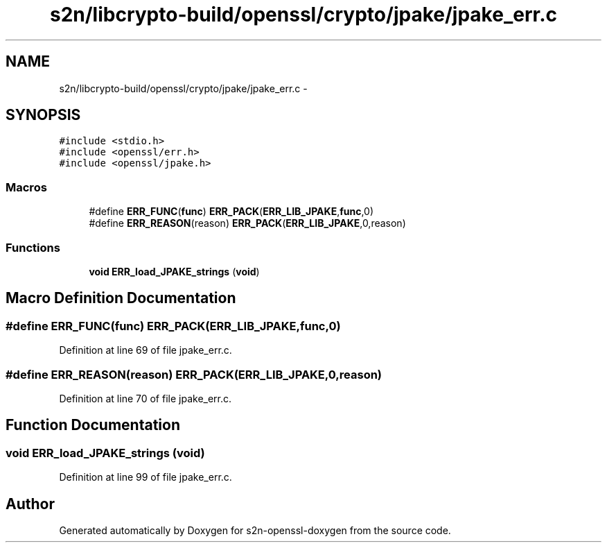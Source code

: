 .TH "s2n/libcrypto-build/openssl/crypto/jpake/jpake_err.c" 3 "Thu Jun 30 2016" "s2n-openssl-doxygen" \" -*- nroff -*-
.ad l
.nh
.SH NAME
s2n/libcrypto-build/openssl/crypto/jpake/jpake_err.c \- 
.SH SYNOPSIS
.br
.PP
\fC#include <stdio\&.h>\fP
.br
\fC#include <openssl/err\&.h>\fP
.br
\fC#include <openssl/jpake\&.h>\fP
.br

.SS "Macros"

.in +1c
.ti -1c
.RI "#define \fBERR_FUNC\fP(\fBfunc\fP)   \fBERR_PACK\fP(\fBERR_LIB_JPAKE\fP,\fBfunc\fP,0)"
.br
.ti -1c
.RI "#define \fBERR_REASON\fP(reason)   \fBERR_PACK\fP(\fBERR_LIB_JPAKE\fP,0,reason)"
.br
.in -1c
.SS "Functions"

.in +1c
.ti -1c
.RI "\fBvoid\fP \fBERR_load_JPAKE_strings\fP (\fBvoid\fP)"
.br
.in -1c
.SH "Macro Definition Documentation"
.PP 
.SS "#define ERR_FUNC(\fBfunc\fP)   \fBERR_PACK\fP(\fBERR_LIB_JPAKE\fP,\fBfunc\fP,0)"

.PP
Definition at line 69 of file jpake_err\&.c\&.
.SS "#define ERR_REASON(reason)   \fBERR_PACK\fP(\fBERR_LIB_JPAKE\fP,0,reason)"

.PP
Definition at line 70 of file jpake_err\&.c\&.
.SH "Function Documentation"
.PP 
.SS "\fBvoid\fP ERR_load_JPAKE_strings (\fBvoid\fP)"

.PP
Definition at line 99 of file jpake_err\&.c\&.
.SH "Author"
.PP 
Generated automatically by Doxygen for s2n-openssl-doxygen from the source code\&.
